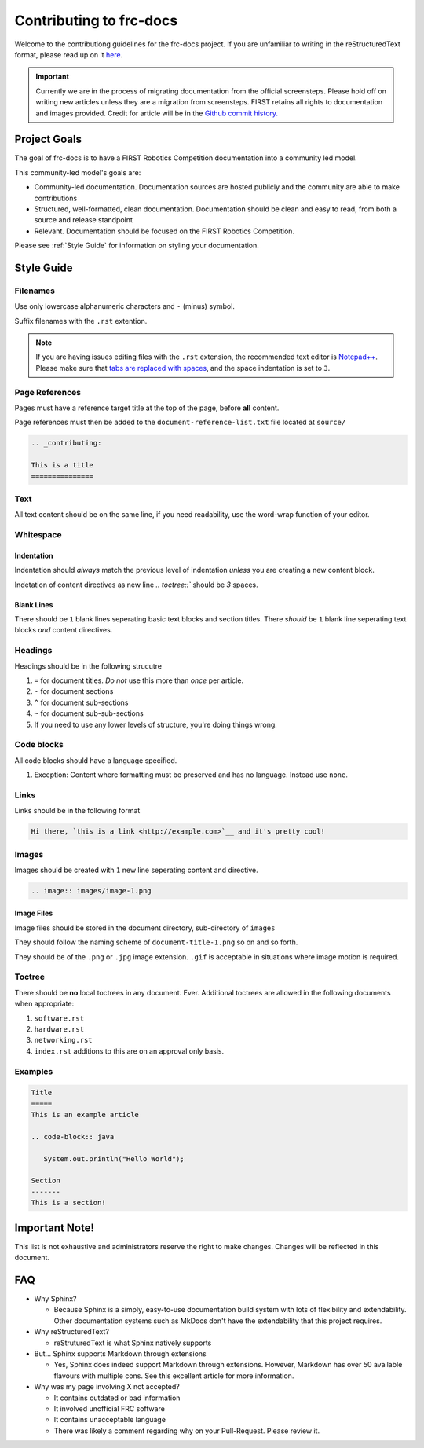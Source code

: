 .. _contributing:

Contributing to frc-docs
========================

Welcome to the contributiong guidelines for the frc-docs project. If you are unfamiliar to writing in the reStructuredText format, please read up on it `here <https://thomas-cokelaer.info/tutorials/sphinx/rest_syntax.html>`__.

.. important:: Currently we are in the process of migrating documentation from the official screensteps. Please hold off on writing new articles unless they are a migration from screensteps. FIRST retains all rights to documentation and images provided. Credit for article will be in the `Github commit history. <https://github.com/wpilibsuite/frc-docs/graphs/commit-activity>`_

Project Goals
-------------

The goal of frc-docs is to have a FIRST Robotics Competition documentation into a community led model.

This community-led model's goals are:

- Community-led documentation. Documentation sources are hosted publicly and the community are able to make contributions
- Structured, well-formatted, clean documentation. Documentation should be clean and easy to read, from both a source and release standpoint
- Relevant. Documentation should be focused on the FIRST Robotics Competition.

Please see :ref:`Style Guide` for information on styling your documentation. 

Style Guide
-----------

Filenames
^^^^^^^^^

Use only lowercase alphanumeric characters and ``-`` (minus) symbol.

Suffix filenames with the ``.rst`` extention.

.. note:: If you are having issues editing files with the ``.rst`` extension, the recommended text editor is `Notepad++ <https://notepad-plus-plus.org/>`__. Please make sure that `tabs are replaced with spaces <https://stackoverflow.com/questions/455037/convert-tabs-to-spaces-in-notepad>`__, and the space indentation is set to ``3``.

Page References
^^^^^^^^^^^^^^^

Pages must have a reference target title at the top of the page, before **all** content.

Page references must then be added to the ``document-reference-list.txt`` file located at ``source/``

.. code-block:: none
   
   .. _contributing:
   
   This is a title
   ===============
   
Text
^^^^

All text content should be on the same line, if you need readability, use the word-wrap function of your editor.

Whitespace
^^^^^^^^^^

Indentation
~~~~~~~~~~~

Indentation should *always* match the previous level of indentation *unless* you are creating a new content block.

Indetation of content directives as new line `.. toctree::``  should be `3` spaces.

Blank Lines
~~~~~~~~~~~

There should be ``1`` blank lines seperating basic text blocks and section titles. There *should* be ``1`` blank line seperating text blocks *and* content directives.

Headings
^^^^^^^^

Headings should be in the following strucutre

1. ``=`` for document titles. *Do not* use this more than *once* per article.
2. ``-`` for document sections
3. ``^`` for document sub-sections
4. ``~`` for document sub-sub-sections
5. If you need to use any lower levels of structure, you're doing things wrong.

Code blocks
^^^^^^^^^^^

All code blocks should have a language specified.

1. Exception: Content where formatting must be preserved and has no language. Instead use ``none``.

Links
^^^^^

Links should be in the following format

.. code-block:: none
   
   Hi there, `this is a link <http://example.com>`__ and it's pretty cool!

Images
^^^^^^

Images should be created with ``1`` new line seperating content and directive.

.. code-block:: none
   
   .. image:: images/image-1.png
   
Image Files
~~~~~~~~~~~

Image files should be stored in the document directory, sub-directory of ``images``

They should follow the naming scheme of ``document-title-1.png`` so on and so forth. 

They should be of the ``.png`` or ``.jpg`` image extension. ``.gif`` is acceptable in situations where image motion is required.

Toctree
^^^^^^^

There should be **no** local toctrees in any document. Ever. Additional toctrees are allowed in the following documents when appropriate:

1. ``software.rst``
2. ``hardware.rst``
3. ``networking.rst``
4. ``index.rst`` additions to this are on an approval only basis. 

Examples
^^^^^^^^
   
.. code-block:: none
   
   Title
   =====
   This is an example article
   
   .. code-block:: java
      
      System.out.println("Hello World");
      
   Section
   -------
   This is a section!
   
Important Note!
---------------

This list is not exhaustive and administrators reserve the right to make changes. Changes will be reflected in this document.

FAQ
---

- Why Sphinx?

  - Because Sphinx is a simply, easy-to-use documentation build system with lots of flexibility and extendability. Other documentation systems such as MkDocs don't have the extendability that this project requires.

- Why reStructuredText?

  - reStruturedText is what Sphinx natively supports

- But... Sphinx supports Markdown through extensions

  - Yes, Sphinx does indeed support Markdown through extensions. However, Markdown has over 50 available flavours with multiple cons. See this excellent article for more information.

- Why was my page involving X not accepted?

  - It contains outdated or bad information
  - It involved unofficial FRC software
  - It contains unacceptable language
  - There was likely a comment regarding why on your Pull-Request. Please review it.

